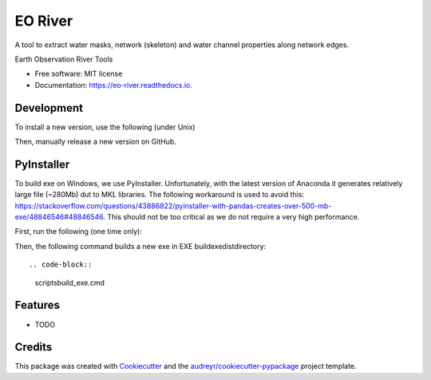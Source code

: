 ========
EO River
========

A tool to extract water masks, network (skeleton) and water channel properties along network edges.

.. image:: https://user-images.githubusercontent.com/169821/47001405-a4e36e00-d12a-11e8-8de7-279f969e3f4e.png

.. _image:: https://img.shields.io/pypi/v/eo-river.svg
        :target: https://pypi.python.org/pypi/eo-river

.. _image:: https://img.shields.io/travis/openearth/eo-river.svg
        :target: https://travis-ci.org/openearth/eo-river

.. _image:: https://readthedocs.org/projects/eo-river/badge/?version=latest
        :target: https://eo-river.readthedocs.io/en/latest/?badge=latest
        :alt: Documentation Status



Earth Observation River Tools


* Free software: MIT license
* Documentation: https://eo-river.readthedocs.io.

Development
-----------

To install a new version, use the following (under Unix)

.. code-block:: 
  make bump
  git push
  make release


Then, manually release a new version on GitHub.

PyInstaller
-----------

To build exe on Windows, we use PyInstaller. Unfortunately, with the latest version of Anaconda it generates relatively large file (~280Mb) dut to MKL libraries.
The following workaround is used to avoid this: https://stackoverflow.com/questions/43886822/pyinstaller-with-pandas-creates-over-500-mb-exe/48846546#48846546.
This should not be too critical as we do not require a very high performance.

First, run the following (one time only):

.. code-block:: 
  conda create -n exe python=3
  activate exe
  pip install pandas pyinstaller pypiwin32 Click hydroengine geojson
  echo hiddenimports = ['pandas._libs.tslibs.timedeltas'] > %CONDA_PREFIX%\Lib\site-packages\PyInstaller\hooks\hook-pandas.py
   
Then, the following command builds a new exe in EXE build\exe\dist\ directory::

.. code-block:: 
  scripts\build_exe.cmd


Features
--------

* TODO

Credits
-------

This package was created with Cookiecutter_ and the `audreyr/cookiecutter-pypackage`_ project template.

.. _Cookiecutter: https://github.com/audreyr/cookiecutter
.. _`audreyr/cookiecutter-pypackage`: https://github.com/audreyr/cookiecutter-pypackage
